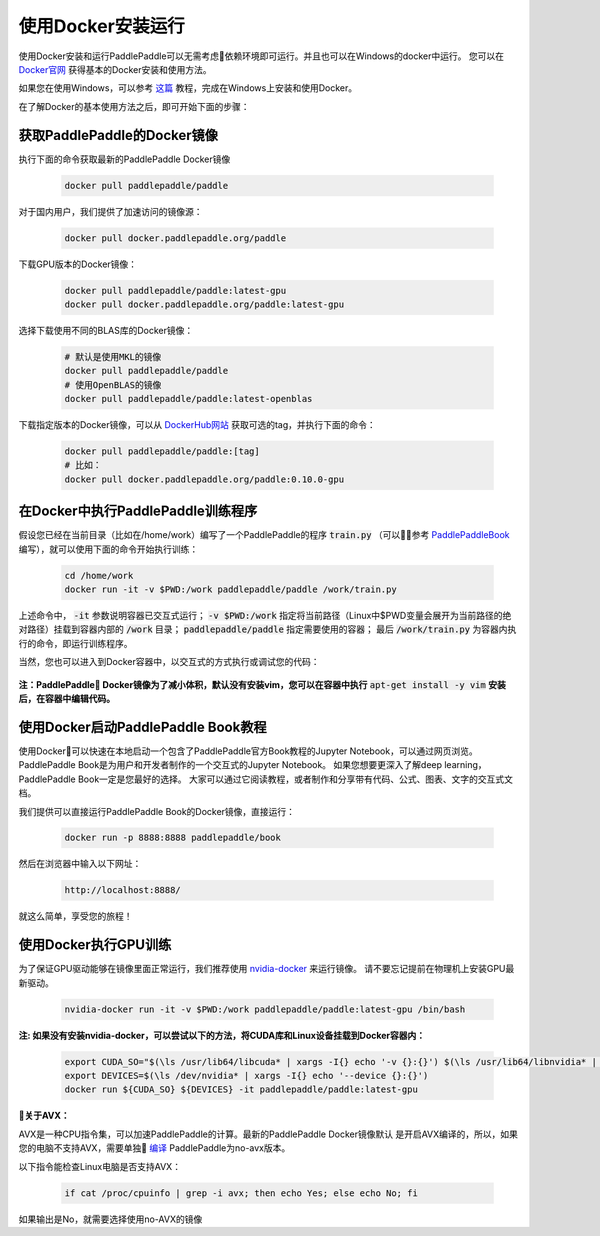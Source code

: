 使用Docker安装运行
================================

使用Docker安装和运行PaddlePaddle可以无需考虑依赖环境即可运行。并且也可以在Windows的docker中运行。
您可以在 `Docker官网 <https://docs.docker.com/get-started/>`_ 获得基本的Docker安装和使用方法。

如果您在使用Windows，可以参考
`这篇 <https://docs.docker.com/toolbox/toolbox_install_windows/>`_
教程，完成在Windows上安装和使用Docker。

在了解Docker的基本使用方法之后，即可开始下面的步骤：

.. _docker_pull:

获取PaddlePaddle的Docker镜像
------------------------------

执行下面的命令获取最新的PaddlePaddle Docker镜像

  .. code-block:: bash

     docker pull paddlepaddle/paddle

对于国内用户，我们提供了加速访问的镜像源：

  .. code-block:: bash

     docker pull docker.paddlepaddle.org/paddle

下载GPU版本的Docker镜像：

  .. code-block:: bash

     docker pull paddlepaddle/paddle:latest-gpu
     docker pull docker.paddlepaddle.org/paddle:latest-gpu

选择下载使用不同的BLAS库的Docker镜像：

  .. code-block:: bash

     # 默认是使用MKL的镜像
     docker pull paddlepaddle/paddle
     # 使用OpenBLAS的镜像
     docker pull paddlepaddle/paddle:latest-openblas

下载指定版本的Docker镜像，可以从 `DockerHub网站 <https://hub.docker.com/r/paddlepaddle/paddle/tags/>`_ 获取可选的tag，并执行下面的命令：

  .. code-block:: bash

     docker pull paddlepaddle/paddle:[tag]
     # 比如：
     docker pull docker.paddlepaddle.org/paddle:0.10.0-gpu

.. _docker_run:

在Docker中执行PaddlePaddle训练程序
------------------------------

假设您已经在当前目录（比如在/home/work）编写了一个PaddlePaddle的程序 :code:`train.py` （可以参考
`PaddlePaddleBook <http://www.paddlepaddle.org/docs/develop/book/01.fit_a_line/index.cn.html>`_ 
编写），就可以使用下面的命令开始执行训练：

  .. code-block:: bash

     cd /home/work
     docker run -it -v $PWD:/work paddlepaddle/paddle /work/train.py
 
上述命令中， :code:`-it` 参数说明容器已交互式运行； :code:`-v $PWD:/work`
指定将当前路径（Linux中$PWD变量会展开为当前路径的绝对路径）挂载到容器内部的 :code:`/work`
目录； :code:`paddlepaddle/paddle` 指定需要使用的容器； 最后 :code:`/work/train.py`
为容器内执行的命令，即运行训练程序。

当然，您也可以进入到Docker容器中，以交互式的方式执行或调试您的代码：

  .. code-block:: bash
     docker run -it -v $PWD:/work paddlepaddle/paddle /bin/bash
     cd /work
     python train.py

**注：PaddlePaddle Docker镜像为了减小体积，默认没有安装vim，您可以在容器中执行** :code:`apt-get install -y vim` **安装后，在容器中编辑代码。**

.. _docker_run_book:

使用Docker启动PaddlePaddle Book教程
------------------------------

使用Docker可以快速在本地启动一个包含了PaddlePaddle官方Book教程的Jupyter Notebook，可以通过网页浏览。
PaddlePaddle Book是为用户和开发者制作的一个交互式的Jupyter Notebook。
如果您想要更深入了解deep learning，PaddlePaddle Book一定是您最好的选择。
大家可以通过它阅读教程，或者制作和分享带有代码、公式、图表、文字的交互式文档。

我们提供可以直接运行PaddlePaddle Book的Docker镜像，直接运行：

  .. code-block:: bash

     docker run -p 8888:8888 paddlepaddle/book

然后在浏览器中输入以下网址：

  .. code-block:: text

     http://localhost:8888/

就这么简单，享受您的旅程！

.. _docker_run_gpu:

使用Docker执行GPU训练
------------------------------

为了保证GPU驱动能够在镜像里面正常运行，我们推荐使用
`nvidia-docker <https://github.com/NVIDIA/nvidia-docker>`_ 来运行镜像。
请不要忘记提前在物理机上安装GPU最新驱动。

  .. code-block:: bash

     nvidia-docker run -it -v $PWD:/work paddlepaddle/paddle:latest-gpu /bin/bash

**注: 如果没有安装nvidia-docker，可以尝试以下的方法，将CUDA库和Linux设备挂载到Docker容器内：**

  .. code-block:: bash

     export CUDA_SO="$(\ls /usr/lib64/libcuda* | xargs -I{} echo '-v {}:{}') $(\ls /usr/lib64/libnvidia* | xargs -I{} echo '-v {}:{}')"
     export DEVICES=$(\ls /dev/nvidia* | xargs -I{} echo '--device {}:{}')
     docker run ${CUDA_SO} ${DEVICES} -it paddlepaddle/paddle:latest-gpu

**关于AVX：**

AVX是一种CPU指令集，可以加速PaddlePaddle的计算。最新的PaddlePaddle Docker镜像默认
是开启AVX编译的，所以，如果您的电脑不支持AVX，需要单独
`编译 <./build_from_source_cn.html>`_ PaddlePaddle为no-avx版本。

以下指令能检查Linux电脑是否支持AVX：

   .. code-block:: bash

      if cat /proc/cpuinfo | grep -i avx; then echo Yes; else echo No; fi

如果输出是No，就需要选择使用no-AVX的镜像
